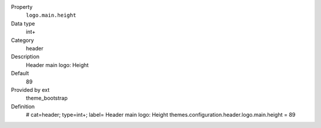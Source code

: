 .. ..................................
.. container:: table-row dl-horizontal panel panel-default constants theme_bootstrap cat_header

	Property
		``logo.main.height``

	Data type
		int+

	Category
		header

	Description
		Header main logo: Height

	Default
		89

	Provided by ext
		theme_bootstrap

	Definition
		# cat=header; type=int+; label= Header main logo: Height
		themes.configuration.header.logo.main.height = 89